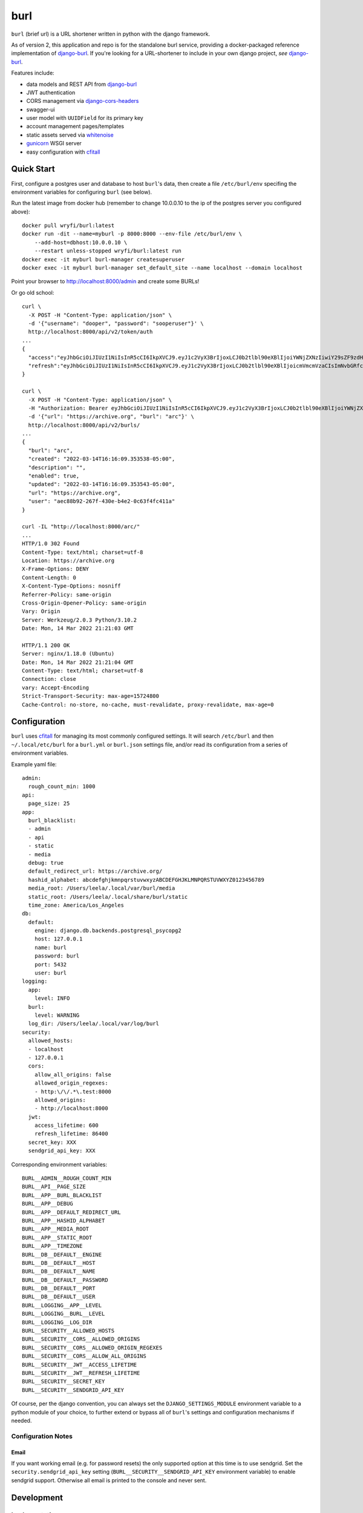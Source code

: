 ####
burl
####

``burl`` (brief url) is a URL shortener written in python with the django framework.

As of version 2, this application and repo is for the standalone burl service,
providing a docker-packaged reference implementation of
`django-burl <https://gitlab.com/wryfi/django-burl>`__. If you're looking for a
URL-shortener to include in your own django project, *see*
`django-burl <https://gitlab.com/wryfi/django-burl>`__.

Features include:

* data models and REST API from
  `django-burl <https://gitlab.com/wryfi/django-burl>`__
* JWT authentication
* CORS management via `django-cors-headers <https://github.com/adamchainz/django-cors-headers>`__
* swagger-ui
* user model with ``UUIDField`` for its primary key
* account management pages/templates
* static assets served via `whitenoise <https://whitenoise.evans.io/en/stable/>`__
* `gunicorn <https://gunicorn.org/>`__ WSGI server
* easy configuration with `cfitall <https://github.com/wryfi/cfitall>`__

Quick Start
===========

First, configure a postgres user and database to host ``burl``'s data, then create
a file ``/etc/burl/env`` specifing the environment variables for configuring
``burl`` (see below).

Run the latest image from docker hub (remember to change 10.0.0.10 to
the ip of the postgres server you configured above)::

    docker pull wryfi/burl:latest
    docker run -dit --name=myburl -p 8000:8000 --env-file /etc/burl/env \
        --add-host=dbhost:10.0.0.10 \
        --restart unless-stopped wryfi/burl:latest run
    docker exec -it myburl burl-manager createsuperuser
    docker exec -it myburl burl-manager set_default_site --name localhost --domain localhost

Point your browser to http://localhost:8000/admin and create some BURLs!

Or go old school::

    curl \
      -X POST -H "Content-Type: application/json" \
      -d '{"username": "dooper", "password": "sooperuser"}' \
      http://localhost:8000/api/v2/token/auth
    ...
    {
      "access":"eyJhbGciOiJIUzI1NiIsInR5cCI6IkpXVCJ9.eyJ1c2VyX3BrIjoxLCJ0b2tlbl90eXBlIjoiYWNjZXNzIiwiY29sZF9zdHVmZiI6IuKYgyIsImV4cCI6MTIzNDU2LCJqdGkiOiJmZDJmOWQ1ZTFhN2M0MmU4OTQ5MzVlMzYyYmNhOGJjYSJ9.NHlztMGER7UADHZJlxNG0WSi22a2KaYSfd1S-AuT7lU",
      "refresh":"eyJhbGciOiJIUzI1NiIsInR5cCI6IkpXVCJ9.eyJ1c2VyX3BrIjoxLCJ0b2tlbl90eXBlIjoicmVmcmVzaCIsImNvbGRfc3R1ZmYiOiLimIMiLCJleHAiOjIzNDU2NywianRpIjoiZGUxMmY0ZTY3MDY4NDI3ODg5ZjE1YWMyNzcwZGEwNTEifQ.aEoAYkSJjoWH1boshQAaTkf8G3yn0kapko6HFRt7Rh4"
    }

    curl \
      -X POST -H "Content-Type: application/json" \
      -H "Authorization: Bearer eyJhbGciOiJIUzI1NiIsInR5cCI6IkpXVCJ9.eyJ1c2VyX3BrIjoxLCJ0b2tlbl90eXBlIjoiYWNjZXNzIiwiY29sZF9zdHVmZiI6IuKYgyIsImV4cCI6MTIzNDU2LCJqdGkiOiJmZDJmOWQ1ZTFhN2M0MmU4OTQ5MzVlMzYyYmNhOGJjYSJ9.NHlztMGER7UADHZJlxNG0WSi22a2KaYSfd1S-AuT7lU" \
      -d '{"url": "https://archive.org", "burl": "arc"}' \
      http://localhost:8000/api/v2/burls/
    ...
    {
      "burl": "arc",
      "created": "2022-03-14T16:16:09.353538-05:00",
      "description": "",
      "enabled": true,
      "updated": "2022-03-14T16:16:09.353543-05:00",
      "url": "https://archive.org",
      "user": "aec88b92-267f-430e-b4e2-0c63f4fc411a"
    }

    curl -IL "http://localhost:8000/arc/"
    ...
    HTTP/1.0 302 Found
    Content-Type: text/html; charset=utf-8
    Location: https://archive.org
    X-Frame-Options: DENY
    Content-Length: 0
    X-Content-Type-Options: nosniff
    Referrer-Policy: same-origin
    Cross-Origin-Opener-Policy: same-origin
    Vary: Origin
    Server: Werkzeug/2.0.3 Python/3.10.2
    Date: Mon, 14 Mar 2022 21:21:03 GMT

    HTTP/1.1 200 OK
    Server: nginx/1.18.0 (Ubuntu)
    Date: Mon, 14 Mar 2022 21:21:04 GMT
    Content-Type: text/html; charset=utf-8
    Connection: close
    vary: Accept-Encoding
    Strict-Transport-Security: max-age=15724800
    Cache-Control: no-store, no-cache, must-revalidate, proxy-revalidate, max-age=0

Configuration
=============

``burl`` uses `cfitall <https://gitlab.com/wryfi/cfitall>`__ for managing its
most commonly configured settings. It will search ``/etc/burl`` and then
``~/.local/etc/burl`` for a ``burl.yml`` or ``burl.json`` settings file, and/or
read its configuration from a series of environment variables.

Example yaml file: ::

    admin:
      rough_count_min: 1000
    api:
      page_size: 25
    app:
      burl_blacklist:
      - admin
      - api
      - static
      - media
      debug: true
      default_redirect_url: https://archive.org/
      hashid_alphabet: abcdefghjkmnpqrstuvwxyzABCDEFGHJKLMNPQRSTUVWXYZ0123456789
      media_root: /Users/leela/.local/var/burl/media
      static_root: /Users/leela/.local/share/burl/static
      time_zone: America/Los_Angeles
    db:
      default:
        engine: django.db.backends.postgresql_psycopg2
        host: 127.0.0.1
        name: burl
        password: burl
        port: 5432
        user: burl
    logging:
      app:
        level: INFO
      burl:
        level: WARNING
      log_dir: /Users/leela/.local/var/log/burl
    security:
      allowed_hosts:
      - localhost
      - 127.0.0.1
      cors:
        allow_all_origins: false
        allowed_origin_regexes:
        - http:\/\/.*\.test:8000
        allowed_origins:
        - http://localhost:8000
      jwt:
        access_lifetime: 600
        refresh_lifetime: 86400
      secret_key: XXX
      sendgrid_api_key: XXX

Corresponding environment variables: ::

    BURL__ADMIN__ROUGH_COUNT_MIN
    BURL__API__PAGE_SIZE
    BURL__APP__BURL_BLACKLIST
    BURL__APP__DEBUG
    BURL__APP__DEFAULT_REDIRECT_URL
    BURL__APP__HASHID_ALPHABET
    BURL__APP__MEDIA_ROOT
    BURL__APP__STATIC_ROOT
    BURL__APP__TIMEZONE
    BURL__DB__DEFAULT__ENGINE
    BURL__DB__DEFAULT__HOST
    BURL__DB__DEFAULT__NAME
    BURL__DB__DEFAULT__PASSWORD
    BURL__DB__DEFAULT__PORT
    BURL__DB__DEFAULT__USER
    BURL__LOGGING__APP__LEVEL
    BURL__LOGGING__BURL__LEVEL
    BURL__LOGGING__LOG_DIR
    BURL__SECURITY__ALLOWED_HOSTS
    BURL__SECURITY__CORS__ALLOWED_ORIGINS
    BURL__SECURITY__CORS__ALLOWED_ORIGIN_REGEXES
    BURL__SECURITY__CORS__ALLOW_ALL_ORIGINS
    BURL__SECURITY__JWT__ACCESS_LIFETIME
    BURL__SECURITY__JWT__REFRESH_LIFETIME
    BURL__SECURITY__SECRET_KEY
    BURL__SECURITY__SENDGRID_API_KEY

Of course, per the django convention, you can always set the
``DJANGO_SETTINGS_MODULE`` environment variable to a python module of your
choice, to further extend or bypass all of ``burl``'s settings and configuration
mechanisms if needed.

Configuration Notes
-------------------

Email
~~~~~

If you want working email (e.g. for password resets) the only supported option
at this time is to use sendgrid.  Set the ``security.sendgrid_api_key`` setting
(``BURL__SECURITY__SENDGRID_API_KEY`` environment variable) to enable sendgrid
support. Otherwise all email is printed to the console and never sent.


Development
===========

Implementation
--------------

``burl`` is a reference implementation of
`django-burl <https://gitlab.com/wryfi/django-burl>`__, which implements most
of the functionality found in ``burl``. Please review django-burl's documentation
for details.

``burl`` adds JWT authentication to django-burl via
`Simple JWT <https://django-rest-framework-simplejwt.readthedocs.io/en/latest/>`__.

The current Swagger UI (api documentation) can be found at ``/api/v2/swagger``
of the running service.

The django admin can be found as usual at ``/admin``.

code requirements
-----------------

``burl`` requires python 3.7 or newer.  Python 2 is not supported.

``burl`` should run anywhere python will run, most easily on a unix-like system.


database requirements
---------------------

``burl`` strongly recommends using a postgresql database via python's
``psycopg2`` library.

You will need a C compiler, python header files, and postgres development
libraries on your system to build the postgres ``psycopg2`` module needed
for postgresql.


Installation
------------

``burl`` is made to be installed via the standard python installation methods.
You can install it as simply as running::

    pip install burl

It is recommended, however, that you install ``burl`` in a virtualenv or
Docker container. For development, in particular, the easiest way to set
everything up is to use ``pipenv`` (see below).

Once you have installed ``burl``, you will need to create a database for its
use. The default configuration expects a database called ``burl``, owned by
a user named ``burl``, with a password of ``burl``. You should alter these
settings by using the configuration mechanisms described above.

Once your database is configured, run the database migrations to create::

    burl-manager migrate

Then create a new superuser::

    burl-manager createsuperuser

Now you should be ready to run ``burl``!  You can run a test/development server
by running ``burl-manager runserver`` to ensure that everything is working. In
production, you should deploy behind a WSGI server.

Deployment
----------

``burl`` is a straightforward django app, with nothing fancy.

You can deploy burl with any WSGI-compliant web server. Running
`gunicorn <http://gunicorn.org/>`_ as the backend WSGI server, with an nginx
reverse proxy in front of it, is a common and well-supported configuration.

`Deploying Django <https://docs.djangoproject.com/en/2.0/howto/deployment/>`_
has some generic information about deploying django applications that you may
find useful if you are new to this stack.

Docker
------

The included Dockerfile builds a container that bundles burl with gunicorn and
exposes gunicorn on port 8000.  It builds with uid ``65432`` by default, which
you can change on the ``docker build`` command line, e.g.::

    docker build --build-arg uid=23456 -t burl .

This container does not include postgres or nginx. You will need postgres to run
burl, and you will want to put nginx in front of the container.

Once you have a built container, it can be activated as follows::

    docker run -dit -p 8000:8000 --env-file /etc/burl/env --add-host=dbhost:10.0.0.10 \
        --restart unless-stopped burl:latest burl


Tooling
-------

``burl`` uses a modern python toolchain, consisting of:

- `pipenv <https://docs.pipenv.org/>`_ for managing dependencies,
- `pbr <https://docs.openstack.org/pbr/latest/>`_ build system,
- docker support,
- semantic version numbers,
- git flow branching scheme.

To start coding, first install ``pipenv``, then clone this repo and run
``pipenv install -d``. This will set up a virtualenv, install all of
the dependencies, and install burl in editable mode. You should now be
able to run commands like ``pipenv shell``, ``pipenv run burl-manager test``,
etc.

When using ``pipenv`` you can make use of a ``.env`` file in the source root,
and set the requisite environment variables (above) there. This file is
ignored in ``.gitignore`` and local to your environment.

*See:*

- `Why Python devs should use Pipenv <https://opensource.com/article/18/2/why-python-devs-should-use-pipenv>`_

Tests
-----

``burl`` was not developed using TDD, but has reasonable test coverage.
Tests are located in the standard places for django applications. New PRs
should include relevant tests whenever possible.
